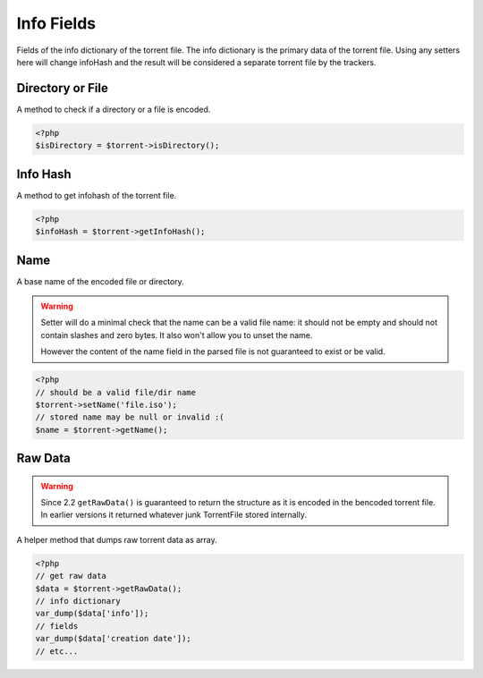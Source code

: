 Info Fields
###########

Fields of the info dictionary of the torrent file.
The info dictionary is the primary data of the torrent file.
Using any setters here will change infoHash and the result will be considered a separate torrent file by the trackers.

Directory or File
=================

.. versionadded:: 2.2

A method to check if a directory or a file is encoded.

.. code-block:: php

    <?php
    $isDirectory = $torrent->isDirectory();

Info Hash
=========

A method to get infohash of the torrent file.

.. code-block:: php

    <?php
    $infoHash = $torrent->getInfoHash();

Name
====

A base name of the encoded file or directory.

.. warning::
    Setter will do a minimal check that the name can be a valid file name:
    it should not be empty and should not contain slashes and zero bytes.
    It also won't allow you to unset the name.

    However the content of the name field in the parsed file is not guaranteed to exist or be valid.

.. code-block:: php

    <?php
    // should be a valid file/dir name
    $torrent->setName('file.iso');
    // stored name may be null or invalid :(
    $name = $torrent->getName();

Raw Data
========

.. warning::
    Since 2.2 ``getRawData()`` is guaranteed to return the structure as it is encoded in the bencoded torrent file.
    In earlier versions it returned whatever junk TorrentFile stored internally.

.. versionchanged:: 2.2 Consistent return format

A helper method that dumps raw torrent data as array.

.. code-block:: php

    <?php
    // get raw data
    $data = $torrent->getRawData();
    // info dictionary
    var_dump($data['info']);
    // fields
    var_dump($data['creation date']);
    // etc...
